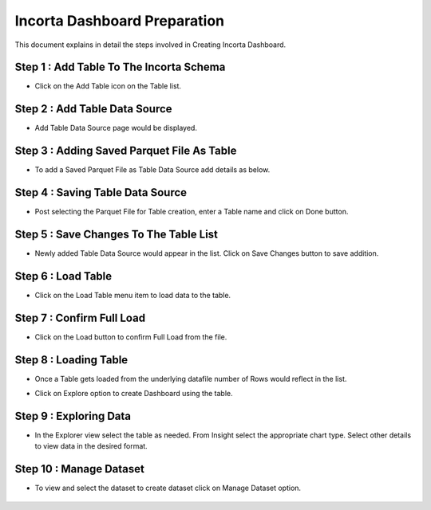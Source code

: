 Incorta Dashboard Preparation
====

This document explains in detail the steps involved in Creating Incorta Dashboard.

Step 1 : Add Table To The Incorta Schema
-------------------------

* Click on the Add Table icon on the Table list.

   .. figure:: ../../_assets/incorta/dpr-add-table.png
      :width: 80%
      :alt: Incorta User Guide
	  
Step 2 : Add Table Data Source
----------------

* Add Table Data Source page would be displayed.

   .. figure:: ../../_assets/incorta/dpr-add-datasource.png
      :width: 80%
      :alt: Incorta User Guide
	  
Step 3 : Adding Saved Parquet File As Table
----------------

* To add a Saved Parquet File as Table Data Source add details as below.

   .. figure:: ../../_assets/incorta/dpr-add-parquet.png
      :width: 80%
      :alt: Incorta User Guide
	  
   .. figure:: ../../_assets/incorta/dpr-add-parquet-1.png
      :width: 80%
      :alt: Incorta User Guide

Step 4 : Saving Table Data Source
----------------

* Post selecting the Parquet File for Table creation, enter a Table name and click on Done button.

   .. figure:: ../../_assets/incorta/dpr-save-tableds.png
      :width: 80%
      :alt: Incorta User Guide
	  
Step 5 : Save Changes To The Table List
----------------

* Newly added Table Data Source would appear in the list. Click on Save Changes button to save addition.

   .. figure:: ../../_assets/incorta/dpr-save-tbllist.png
      :width: 80%
      :alt: Incorta User Guide

Step 6 : Load Table
----------------

* Click on the Load Table menu item to load data to the table.

   .. figure:: ../../_assets/incorta/dpr-load-table.png
      :width: 80%
      :alt: Incorta User Guide

Step 7 : Confirm Full Load
----------------

* Click on the Load button to confirm Full Load from the file.

   .. figure:: ../../_assets/incorta/dpr-confirm-load.png
      :width: 80%
      :alt: Incorta User Guide
	  
Step 8 : Loading Table
----------------

* Once a Table gets loaded from the underlying datafile number of Rows would reflect in the list.
* Click on Explore option to create Dashboard using the table.


   .. figure:: ../../_assets/incorta/dpr-loading-table.png
      :width: 80%
      :alt: Incorta User Guide

Step 9 : Exploring Data
----------------

* In the Explorer view select the table as needed. From Insight select the appropriate chart type. Select other details to view data in the desired format. 

   .. figure:: ../../_assets/incorta/dpr-explore-data.png
      :width: 80%
      :alt: Incorta User Guide
	  
Step 10 : Manage Dataset
----------------

* To view and select the dataset to create dataset click on Manage Dataset option.

   .. figure:: ../../_assets/incorta/dpr-manage-dataset.png
      :width: 80%
      :alt: Incorta User Guide
	  
